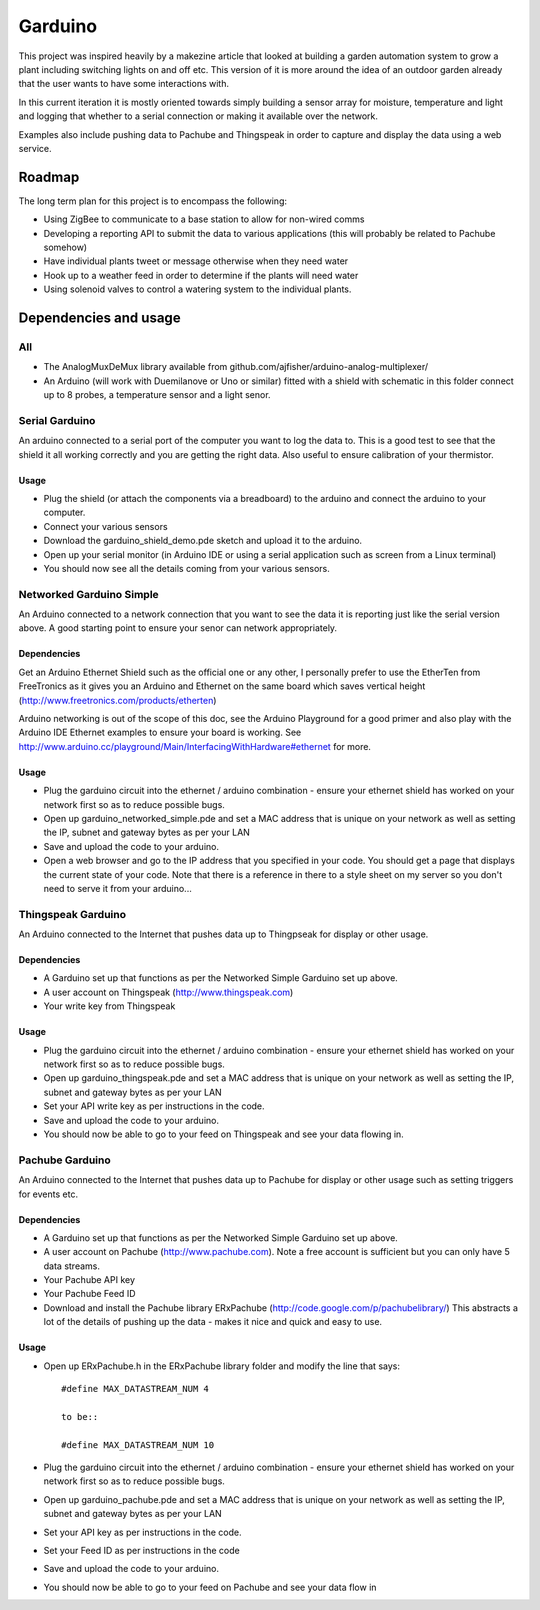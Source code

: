 ========
Garduino
========

This project was inspired heavily by a makezine article that looked at building a garden automation system to grow a plant including switching lights on and off etc. This version of it is more around the idea of an outdoor garden already that the user wants to have some interactions with. 

In this current iteration it is mostly oriented towards simply building a sensor array for moisture, temperature and light and logging that whether to a serial connection or making it available over the network.

Examples also include pushing data to Pachube and Thingspeak in order to capture and display the data using a web service.

Roadmap
=======

The long term plan for this project is to encompass the following:

- Using ZigBee to communicate to a base station to allow for non-wired comms
- Developing a reporting API to submit the data to various applications (this will probably be related to Pachube somehow)
- Have individual plants tweet or message otherwise when they need water
- Hook up to a weather feed in order to determine if the plants will need water
- Using solenoid valves to control a watering system to the individual plants.

Dependencies and usage
======================

All
---

- The AnalogMuxDeMux library available from github.com/ajfisher/arduino-analog-multiplexer/
- An Arduino (will work with Duemilanove or Uno or similar) fitted with a shield with schematic in this folder connect up to 8 probes, a temperature sensor and a light senor. 


Serial Garduino
---------------

An arduino connected to a serial port of the computer you want to log the data to. This is a good test to see that the shield it all working correctly and you are getting the right data. Also useful to ensure calibration of your thermistor.

Usage
.....

- Plug the shield (or attach the components via a breadboard) to the arduino and connect the arduino to your computer.
- Connect your various sensors
- Download the garduino_shield_demo.pde sketch and upload it to the arduino.
- Open up your serial monitor (in Arduino IDE or using a serial application such as screen from a Linux terminal)
- You should now see all the details coming from your various sensors. 

Networked Garduino Simple
-------------------------

An Arduino connected to a network connection that you want to see the data it is reporting just like the serial version above. A good starting point to ensure your senor can network appropriately.

Dependencies
............

Get an Arduino Ethernet Shield such as the official one or any other, I personally prefer to use the EtherTen from FreeTronics as it gives you an Arduino and Ethernet on the same board which saves vertical height (http://www.freetronics.com/products/etherten)

Arduino networking is out of the scope of this doc, see the Arduino Playground for a good primer and also play with the Arduino IDE Ethernet examples to ensure your board is working. See http://www.arduino.cc/playground/Main/InterfacingWithHardware#ethernet for more.

Usage
.....

- Plug the garduino circuit into the ethernet / arduino combination - ensure your ethernet shield has worked on your network first so as to reduce possible bugs.
- Open up garduino_networked_simple.pde and set a MAC address that is unique on your network as well as setting the IP, subnet and gateway bytes as per your LAN
- Save and upload the code to your arduino.
- Open a web browser and go to the IP address that you specified in your code. You should get a page that displays the current state of your code. Note that there is a reference in there to a style sheet on my server so you don't need to serve it from your arduino... 

Thingspeak Garduino
--------------------

An Arduino connected to the Internet that pushes data up to Thingpseak for display or other usage.

Dependencies
............

- A Garduino set up that functions as per the Networked Simple Garduino set up above.
- A user account on Thingspeak (http://www.thingspeak.com)
- Your write key from Thingspeak

Usage
......

- Plug the garduino circuit into the ethernet / arduino combination - ensure your ethernet shield has worked on your network first so as to reduce possible bugs.
- Open up garduino_thingspeak.pde and set a MAC address that is unique on your network as well as setting the IP, subnet and gateway bytes as per your LAN
- Set your API write key as per instructions in the code.
- Save and upload the code to your arduino.
- You should now be able to go to your feed on Thingspeak and see your data flowing in.

Pachube Garduino
-----------------

An Arduino connected to the Internet that pushes data up to Pachube for display or other usage such as setting triggers for events etc.

Dependencies
............

- A Garduino set up that functions as per the Networked Simple Garduino set up above.
- A user account on Pachube (http://www.pachube.com). Note a free account is sufficient but you can only have 5 data streams.
- Your Pachube API key
- Your Pachube Feed ID
- Download and install the Pachube library ERxPachube (http://code.google.com/p/pachubelibrary/) This abstracts a lot of the details of pushing up the data - makes it nice and quick and easy to use.


Usage
.....

- Open up ERxPachube.h in the ERxPachube library folder and modify the line that says::

    #define MAX_DATASTREAM_NUM 4
    
    to be::
    
    #define MAX_DATASTREAM_NUM 10
    
- Plug the garduino circuit into the ethernet / arduino combination - ensure your ethernet shield has worked on your network first so as to reduce possible bugs.
- Open up garduino_pachube.pde and set a MAC address that is unique on your network as well as setting the IP, subnet and gateway bytes as per your LAN
- Set your API key as per instructions in the code.
- Set your Feed ID as per instructions in the code
- Save and upload the code to your arduino.
- You should now be able to go to your feed on Pachube and see your data flow in


